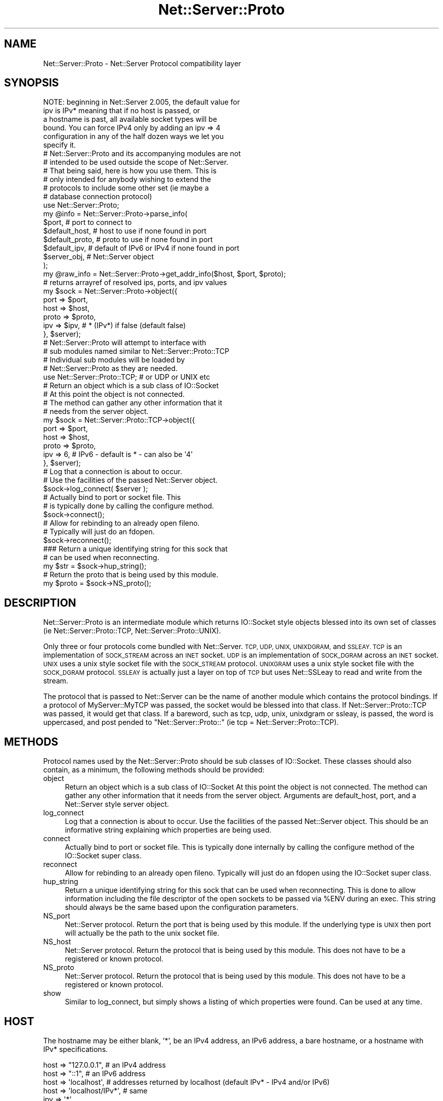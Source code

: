 .\" Automatically generated by Pod::Man 4.09 (Pod::Simple 3.35)
.\"
.\" Standard preamble:
.\" ========================================================================
.de Sp \" Vertical space (when we can't use .PP)
.if t .sp .5v
.if n .sp
..
.de Vb \" Begin verbatim text
.ft CW
.nf
.ne \\$1
..
.de Ve \" End verbatim text
.ft R
.fi
..
.\" Set up some character translations and predefined strings.  \*(-- will
.\" give an unbreakable dash, \*(PI will give pi, \*(L" will give a left
.\" double quote, and \*(R" will give a right double quote.  \*(C+ will
.\" give a nicer C++.  Capital omega is used to do unbreakable dashes and
.\" therefore won't be available.  \*(C` and \*(C' expand to `' in nroff,
.\" nothing in troff, for use with C<>.
.tr \(*W-
.ds C+ C\v'-.1v'\h'-1p'\s-2+\h'-1p'+\s0\v'.1v'\h'-1p'
.ie n \{\
.    ds -- \(*W-
.    ds PI pi
.    if (\n(.H=4u)&(1m=24u) .ds -- \(*W\h'-12u'\(*W\h'-12u'-\" diablo 10 pitch
.    if (\n(.H=4u)&(1m=20u) .ds -- \(*W\h'-12u'\(*W\h'-8u'-\"  diablo 12 pitch
.    ds L" ""
.    ds R" ""
.    ds C` ""
.    ds C' ""
'br\}
.el\{\
.    ds -- \|\(em\|
.    ds PI \(*p
.    ds L" ``
.    ds R" ''
.    ds C`
.    ds C'
'br\}
.\"
.\" Escape single quotes in literal strings from groff's Unicode transform.
.ie \n(.g .ds Aq \(aq
.el       .ds Aq '
.\"
.\" If the F register is >0, we'll generate index entries on stderr for
.\" titles (.TH), headers (.SH), subsections (.SS), items (.Ip), and index
.\" entries marked with X<> in POD.  Of course, you'll have to process the
.\" output yourself in some meaningful fashion.
.\"
.\" Avoid warning from groff about undefined register 'F'.
.de IX
..
.if !\nF .nr F 0
.if \nF>0 \{\
.    de IX
.    tm Index:\\$1\t\\n%\t"\\$2"
..
.    if !\nF==2 \{\
.        nr % 0
.        nr F 2
.    \}
.\}
.\" ========================================================================
.\"
.IX Title "Net::Server::Proto 3pm"
.TH Net::Server::Proto 3pm "2017-08-10" "perl v5.26.1" "User Contributed Perl Documentation"
.\" For nroff, turn off justification.  Always turn off hyphenation; it makes
.\" way too many mistakes in technical documents.
.if n .ad l
.nh
.SH "NAME"
Net::Server::Proto \- Net::Server Protocol compatibility layer
.SH "SYNOPSIS"
.IX Header "SYNOPSIS"
.Vb 6
\&    NOTE: beginning in Net::Server 2.005, the default value for
\&          ipv is IPv* meaning that if no host is passed, or
\&          a hostname is past, all available socket types will be
\&          bound.  You can force IPv4 only by adding an ipv => 4
\&          configuration in any of the half dozen ways we let you
\&          specify it.
\&
\&    # Net::Server::Proto and its accompanying modules are not
\&    # intended to be used outside the scope of Net::Server.
\&
\&    # That being said, here is how you use them.  This is
\&    # only intended for anybody wishing to extend the
\&    # protocols to include some other set (ie maybe a
\&    # database connection protocol)
\&
\&    use Net::Server::Proto;
\&
\&    my @info = Net::Server::Proto\->parse_info(
\&        $port,            # port to connect to
\&        $default_host,    # host to use if none found in port
\&        $default_proto,   # proto to use if none found in port
\&        $default_ipv,     # default of IPv6 or IPv4 if none found in port
\&        $server_obj,      # Net::Server object
\&    );
\&
\&    my @raw_info = Net::Server::Proto\->get_addr_info($host, $port, $proto);
\&    # returns arrayref of resolved ips, ports, and ipv values
\&
\&    my $sock = Net::Server::Proto\->object({
\&        port  => $port,
\&        host  => $host,
\&        proto => $proto,
\&        ipv   => $ipv, # * (IPv*) if false (default false)
\&    }, $server);
\&
\&    # Net::Server::Proto will attempt to interface with
\&    # sub modules named similar to Net::Server::Proto::TCP
\&    # Individual sub modules will be loaded by
\&    # Net::Server::Proto as they are needed.
\&
\&    use Net::Server::Proto::TCP; # or UDP or UNIX etc
\&
\&    # Return an object which is a sub class of IO::Socket
\&    # At this point the object is not connected.
\&    # The method can gather any other information that it
\&    # needs from the server object.
\&    my $sock = Net::Server::Proto::TCP\->object({
\&        port  => $port,
\&        host  => $host,
\&        proto => $proto,
\&        ipv   => 6, # IPv6 \- default is * \- can also be \*(Aq4\*(Aq
\&    }, $server);
\&
\&
\&    # Log that a connection is about to occur.
\&    # Use the facilities of the passed Net::Server object.
\&    $sock\->log_connect( $server );
\&
\&    # Actually bind to port or socket file.  This
\&    # is typically done by calling the configure method.
\&    $sock\->connect();
\&
\&    # Allow for rebinding to an already open fileno.
\&    # Typically will just do an fdopen.
\&    $sock\->reconnect();
\&
\&    ### Return a unique identifying string for this sock that
\&    # can be used when reconnecting.
\&    my $str = $sock\->hup_string();
\&
\&    # Return the proto that is being used by this module.
\&    my $proto = $sock\->NS_proto();
.Ve
.SH "DESCRIPTION"
.IX Header "DESCRIPTION"
Net::Server::Proto is an intermediate module which returns IO::Socket
style objects blessed into its own set of classes (ie
Net::Server::Proto::TCP, Net::Server::Proto::UNIX).
.PP
Only three or four protocols come bundled with Net::Server.  \s-1TCP, UDP,
UNIX, UNIXDGRAM,\s0 and \s-1SSLEAY.\s0  \s-1TCP\s0 is an implementation of \s-1SOCK_STREAM\s0
across an \s-1INET\s0 socket.  \s-1UDP\s0 is an implementation of \s-1SOCK_DGRAM\s0 across
an \s-1INET\s0 socket.  \s-1UNIX\s0 uses a unix style socket file with the
\&\s-1SOCK_STREAM\s0 protocol.  \s-1UNIXGRAM\s0 uses a unix style socket file with the
\&\s-1SOCK_DGRAM\s0 protocol.  \s-1SSLEAY\s0 is actually just a layer on top of \s-1TCP\s0
but uses Net::SSLeay to read and write from the stream.
.PP
The protocol that is passed to Net::Server can be the name of another
module which contains the protocol bindings.  If a protocol of
MyServer::MyTCP was passed, the socket would be blessed into that
class.  If Net::Server::Proto::TCP was passed, it would get that
class.  If a bareword, such as tcp, udp, unix, unixdgram or ssleay, is
passed, the word is uppercased, and post pended to
\&\*(L"Net::Server::Proto::\*(R" (ie tcp = Net::Server::Proto::TCP).
.SH "METHODS"
.IX Header "METHODS"
Protocol names used by the Net::Server::Proto should be sub classes of
IO::Socket.  These classes should also contain, as a minimum, the
following methods should be provided:
.IP "object" 4
.IX Item "object"
Return an object which is a sub class of IO::Socket At this point the
object is not connected.  The method can gather any other information
that it needs from the server object.  Arguments are default_host,
port, and a Net::Server style server object.
.IP "log_connect" 4
.IX Item "log_connect"
Log that a connection is about to occur.  Use the facilities of the
passed Net::Server object.  This should be an informative string
explaining which properties are being used.
.IP "connect" 4
.IX Item "connect"
Actually bind to port or socket file.  This is typically done
internally by calling the configure method of the IO::Socket super
class.
.IP "reconnect" 4
.IX Item "reconnect"
Allow for rebinding to an already open fileno.  Typically will just do
an fdopen using the IO::Socket super class.
.IP "hup_string" 4
.IX Item "hup_string"
Return a unique identifying string for this sock that can be used when
reconnecting.  This is done to allow information including the file
descriptor of the open sockets to be passed via \f(CW%ENV\fR during an exec.
This string should always be the same based upon the configuration
parameters.
.IP "NS_port" 4
.IX Item "NS_port"
Net::Server protocol.  Return the port that is being used by this
module.  If the underlying type is \s-1UNIX\s0 then port will actually be
the path to the unix socket file.
.IP "NS_host" 4
.IX Item "NS_host"
Net::Server protocol.  Return the protocol that is being used by this
module.  This does not have to be a registered or known protocol.
.IP "NS_proto" 4
.IX Item "NS_proto"
Net::Server protocol.  Return the protocol that is being used by this
module.  This does not have to be a registered or known protocol.
.IP "show" 4
.IX Item "show"
Similar to log_connect, but simply shows a listing of which
properties were found.  Can be used at any time.
.SH "HOST"
.IX Header "HOST"
The hostname may be either blank, '*', be an IPv4 address, an IPv6 address,
a bare hostname, or a hostname with IPv* specifications.
.PP
.Vb 1
\&    host => "127.0.0.1",  # an IPv4 address
\&
\&    host => "::1",        # an IPv6 address
\&
\&    host => \*(Aqlocalhost\*(Aq,  # addresses returned by localhost (default IPv* \- IPv4 and/or IPv6)
\&
\&    host => \*(Aqlocalhost/IPv*\*(Aq,  # same
\&
\&    ipv  => \*(Aq*\*(Aq,
\&    host => \*(Aqlocalhost\*(Aq,  # same
\&
\&    ipv  => 6,
\&    host => \*(Aqlocalhost\*(Aq,  # addresses returned by localhost (IPv6)
\&
\&    ipv  => \*(AqIPv4 IPv6\*(Aq,
\&    host => \*(Aqlocalhost\*(Aq,  # addresses returned by localhost (requires IPv6 and IPv4)
\&
\&
\&    host => \*(Aq*\*(Aq,          # any local interfaces (default IPv*)
\&
\&    ipv  => \*(Aq*\*(Aq,
\&    host => \*(Aq*\*(Aq,          # any local interfaces (any IPv6 or IPv4)
\&
\&    host => \*(Aq*/IPv*\*(Aq,     # same
.Ve
.SH "IPV"
.IX Header "IPV"
In addition to being able to specify \s-1IPV\s0 as a separate parameter, ipv may
also be passed as a part of the host, as part of the port, as part of the protocol
or may be specified via \f(CW$ENV\fR{'\s-1IPV\s0'}.  The order of precidence is as follows:
.PP
.Vb 7
\&     1) Explicit IPv4 or IPv6 address \- wins
\&     2) ipv specified in port
\&     3) ipv specified in host
\&     4) ipv specified in proto
\&     5) ipv specified in default settings
\&     6) ipv specified in $ENV{\*(AqIPV\*(Aq}
\&     7) default to IPv*
.Ve
.SH "PORT"
.IX Header "PORT"
The port is the most important argument passed to the sub
module classes and to Net::Server::Proto itself.  For tcp,
udp, and ssleay style ports, the form is generally host:port/protocol,
[host]:port/protocol, host|port|protocol, host/port, or port.
If \fIhost\fR is a numerical IPv6 address it should be enclosed in square
brackets to avoid ambiguity in parsing a port number, e.g.: \*(L"[::1]:80\*(R".
Separating with spaces, commas, or pipes is also allowed, e.g. \*(L"::1, 80\*(R".
For unix sockets the form is generally socket_file|unix or socket_file.
.PP
To help overcome parsing ambiguity, it is also possible to pass port as
a hashref (or as an array of hashrefs) of information such as:
.PP
.Vb 6
\&    port => {
\&        host  => "localhost",
\&        ipv   => 6, # could also pass IPv6 (* is default)
\&        port  => 20203,
\&        proto => \*(Aqtcp\*(Aq,
\&    }
.Ve
.PP
If a hashref does not include host, ipv, or proto \- it will use the default
value supplied by the general configuration.
.PP
A socket protocol family \s-1PF_INET\s0 or \s-1PF_INET6\s0 is derived from a specified
address family of the binding address. A \s-1PF_INET\s0 socket can only accept
IPv4 connections. A \s-1PF_INET6\s0 socket accepts IPv6 connections, but may also
accept IPv4 connections, depending on \s-1OS\s0 and its settings. For example,
on FreeBSD systems setting a sysctl net.inet6.ip6.v6only to 0 will allow
IPv4 connections to a \s-1PF_INET6\s0 socket.  By default on linux, binding to
host [::] will accept IPv4 or IPv6 connections.
.PP
The Net::Server::Proto::object method returns a list of objects corresponding
to created sockets. For Unix and \s-1INET\s0 sockets the list typically contains
just one element, but may return multiple objects when multiple protocol
families are allowed or when a host name resolves to multiple local
binding addresses.  This is particularly true when an ipv value of '*' is
passed in allowing hostname resolution.
.PP
You can see what Net::Server::Proto parsed out by looking at
the logs to see what log_connect said.  You could also include
a post_bind_hook similar to the following to debug what happened:
.PP
.Vb 6
\&    sub post_bind_hook {
\&        my $self = shift;
\&        foreach my $sock ( @{ $self\->{server}\->{sock} } ){
\&            $self\->log(2,$sock\->show);
\&        }
\&    }
.Ve
.PP
Rather than try to explain further, please look at the following
examples:
.PP
.Vb 1
\&    # example 1 #\-\-\-\-\-\-\-\-\-\-\-\-\-\-\-\-\-\-\-\-\-\-\-\-\-\-\-\-\-\-\-\-\-\-
\&
\&    $port      = "20203";
\&    $def_host  = "default\-domain.com";
\&    $def_proto = undef;
\&    $def_ipv   = undef;
\&    @info = Net::Server::Proto\->parse_info($port,$def_host,$def_proto,$def_ipv);
\&    # @info = {
\&    #     host  => \*(Aqdefault\-domain.com\*(Aq,
\&    #     port  => 20203,
\&    #     proto => \*(Aqtcp\*(Aq, # will use Net::Server::Proto::TCP
\&    #     ipv   => *, # IPv*
\&    # };
\&
\&    # example 2 #\-\-\-\-\-\-\-\-\-\-\-\-\-\-\-\-\-\-\-\-\-\-\-\-\-\-\-\-\-\-\-\-\-\-
\&
\&    $port      = "someother.com:20203";
\&    $def_host  = "default\-domain.com";
\&    $def_proto = "tcp";
\&    $def_ipv   = undef;
\&    @info = Net::Server::Proto\->parse_info($port,$def_host,$def_proto,$def_ipv);
\&    # @info = {
\&    #     host  => \*(Aqsomeother.com\*(Aq,
\&    #     port  => 20203,
\&    #     proto => \*(Aqtcp\*(Aq, # will use Net::Server::Proto::TCP
\&    #     ipv   => *,
\&    # };
\&
\&    # example 3 #\-\-\-\-\-\-\-\-\-\-\-\-\-\-\-\-\-\-\-\-\-\-\-\-\-\-\-\-\-\-\-\-\-\-
\&
\&    $port      = "someother.com:20203/udp";
\&    $def_host  = "default\-domain.com";
\&    $def_proto = "tcp";
\&    $def_ipv   = undef;
\&    @info = Net::Server::Proto\->parse_info($port,$def_host,$def_proto,$def_ipv);
\&    # @info = {
\&    #     host  => \*(Aqsomeother.com\*(Aq,
\&    #     port  => 20203,
\&    #     proto => \*(Aqudp\*(Aq, # will use Net::Server::Proto::UDP
\&    #     ipv   => *,
\&    # };
\&
\&    # example 4 #\-\-\-\-\-\-\-\-\-\-\-\-\-\-\-\-\-\-\-\-\-\-\-\-\-\-\-\-\-\-\-\-\-\-
\&
\&    $port      = "someother.com:20203/Net::Server::Proto::UDP";
\&    $def_host  = "default\-domain.com";
\&    $def_proto = "TCP";
\&    $def_ipv   = 4;
\&    @info = Net::Server::Proto\->parse_info($port,$def_host,$def_proto,$def_ipv);
\&    # @info = {
\&    #     host  => \*(Aqsomeother.com\*(Aq,
\&    #     port  => 20203,
\&    #     proto => \*(AqNet::Server::Proto::UDP\*(Aq,
\&    #     ipv   => 4,
\&    # };
\&
\&    # example 5 #\-\-\-\-\-\-\-\-\-\-\-\-\-\-\-\-\-\-\-\-\-\-\-\-\-\-\-\-\-\-\-\-\-\-
\&
\&    $port      = "someother.com:20203/MyObject::TCP";
\&    $def_host  = "default\-domain.com";
\&    $def_proto = "tcp";
\&    @info = Net::Server::Proto\->parse_info($port,$def_host,$def_proto);
\&    # @info = {
\&    #     host  => \*(Aqsomeother.com\*(Aq,
\&    #     port  => 20203,
\&    #     proto => \*(AqMyObject::TCP\*(Aq,
\&    # };
\&
\&    # example 6 #\-\-\-\-\-\-\-\-\-\-\-\-\-\-\-\-\-\-\-\-\-\-\-\-\-\-\-\-\-\-\-\-\-\-
\&
\&    $port      = "/tmp/mysock.file|unix";
\&    $def_host  = "default\-domain.com";
\&    $def_proto = "tcp";
\&    $def_ipv   = undef;
\&    @info = Net::Server::Proto\->parse_info($port,$def_host,$def_proto,$def_ipv);
\&    # @info = {
\&    #     host  => \*(Aq*\*(Aq, # irrelevant for UNIX socket
\&    #     port  => \*(Aq/tmp/mysock.file\*(Aq, # not really a port
\&    #     proto => \*(Aqunix\*(Aq, # will use Net::Server::Proto::UNIX
\&    #     ipv   => \*(Aq*\*(Aq, # irrelevant for UNIX socket
\&    # };
\&
\&    # example 7 #\-\-\-\-\-\-\-\-\-\-\-\-\-\-\-\-\-\-\-\-\-\-\-\-\-\-\-\-\-\-\-\-\-\-
\&
\&    $port      = "/tmp/mysock.file|unixdgram";
\&    $def_host  = "default\-domain.com";
\&    $def_proto = "tcp";
\&    $def_ipv   = undef;
\&    @info = Net::Server::Proto\->parse_info($port,$def_host,$def_proto,$def_ipv);
\&    # @info = {
\&    #     host  => \*(Aq*\*(Aq, # irrelevant for UNIX socket
\&    #     port  => \*(Aq/tmp/mysock.file\*(Aq, # not really a port
\&    #     proto => \*(Aqunixdgram\*(Aq, # will use Net::Server::Proto::UNIXDGRAM
\&    #     ipv   => \*(Aq*\*(Aq, # irrelevant for UNIX socket
\&    # };
\&
\&    # example 8 #\-\-\-\-\-\-\-\-\-\-\-\-\-\-\-\-\-\-\-\-\-\-\-\-\-\-\-\-\-\-\-\-\-\-
\&
\&    $port      = "/tmp/mysock.file|SOCK_STREAM|unix"; # legacy
\&    $def_host  = "";
\&    $def_proto = "tcp";
\&    $def_ipv   = undef;
\&    @info = Net::Server::Proto\->parse_info($port,$def_host,$def_proto,$def_ipv);
\&    # @info = {
\&    #     host  => \*(Aq*\*(Aq, # irrelevant for UNIX socket
\&    #     port  => \*(Aq/tmp/mysock.file\*(Aq, # not really a port
\&    #     proto => \*(Aqunix\*(Aq, # will use Net::Server::Proto::UNIX
\&    #     unix_type => \*(AqSOCK_STREAM\*(Aq,
\&    #     ipv   => \*(Aq*\*(Aq, # irrelevant for UNIX socket
\&    # };
\&
\&    # example 9 #\-\-\-\-\-\-\-\-\-\-\-\-\-\-\-\-\-\-\-\-\-\-\-\-\-\-\-\-\-\-\-\-\-\-
\&
\&    $port      = "/tmp/mysock.file|SOCK_DGRAM|unix"; # legacy
\&    $def_host  = "";
\&    $def_proto = "tcp";
\&    $def_ipv   = undef;
\&    @info = Net::Server::Proto\->parse_info($port,$def_host,$def_proto,$def_ipv);
\&    # @info = {
\&    #     host  => \*(Aq*\*(Aq, # irrelevant for UNIX socket
\&    #     port  => \*(Aq/tmp/mysock.file\*(Aq, # not really a port
\&    #     proto => \*(Aqunix\*(Aq, # will use Net::Server::Proto::UNIXDGRAM
\&    #     unix_type => \*(AqSOCK_DGRAM\*(Aq,
\&    #     ipv   => \*(Aq*\*(Aq, # irrelevant for UNIX socket
\&    # };
\&
\&    # example 10 #\-\-\-\-\-\-\-\-\-\-\-\-\-\-\-\-\-\-\-\-\-\-\-\-\-\-\-\-\-\-\-\-\-\-
\&
\&    $port = "someother.com:20203/ssleay";
\&    $def_host  = "default\-domain.com";
\&    $def_proto = "tcp";
\&    $def_ipv   = undef;
\&    @info = Net::Server::Proto\->parse_info($port,$def_host,$def_proto,$def_ipv);
\&    # @info = {
\&    #     host  => \*(Aqsomeother.com\*(Aq,
\&    #     port  => 20203,
\&    #     proto => \*(Aqssleay\*(Aq, # will use Net::Server::Proto::SSLEAY
\&    #     ipv   => *,
\&    # };
\&
\&    # example 11 #\-\-\-\-\-\-\-\-\-\-\-\-\-\-\-\-\-\-\-\-\-\-\-\-\-\-\-\-\-\-\-\-\-\-
\&
\&    $port = "[::1]:20203 ipv6 tcp";
\&    $def_host  = "default\-domain.com";
\&    $def_proto = "tcp";
\&    $def_ipv   = undef;
\&    @info = Net::Server::Proto\->parse_info($port,$def_host,$def_proto,$def_ipv);
\&    # @info = {
\&    #     host  => \*(Aq::1\*(Aq,
\&    #     port  => 20203,
\&    #     proto => \*(Aqtcp\*(Aq, # will use Net::Server::Proto::TCP
\&    #     ipv   => 6,
\&    # };
\&
\&    # example 12 #\-\-\-\-\-\-\-\-\-\-\-\-\-\-\-\-\-\-\-\-\-\-\-\-\-\-\-\-\-\-\-\-\-\-
\&
\&    $port = "[::1]:20203 tcp";
\&    $def_host  = "default\-domain.com/IPv6";
\&    $def_proto = "tcp";
\&    $def_ipv   = undef;
\&    @info = Net::Server::Proto\->parse_info($port,$def_host,$def_proto,$def_ipv);
\&    # @info = {
\&    #     host  => \*(Aq::1\*(Aq,
\&    #     port  => 20203,
\&    #     proto => \*(Aqtcp\*(Aq, # will use Net::Server::Proto::TCP
\&    #     ipv   => 6,
\&    # };
\&
\&    # example 13 #\-\-\-\-\-\-\-\-\-\-\-\-\-\-\-\-\-\-\-\-\-\-\-\-\-\-\-\-\-\-\-\-\-\-
\&
\&    $port = "[someother.com]:20203 ipv6 ipv4 tcp";
\&    $def_host  = "default\-domain.com";
\&    $def_proto = "tcp";
\&    $def_ipv   = undef;
\&    @info = Net::Server::Proto\->parse_info($port,$def_host,$def_proto,$def_ipv);
\&    # @info = ({
\&    #     host  => \*(Aqsomeother.com\*(Aq,
\&    #     port  => 20203,
\&    #     proto => \*(Aqtcp\*(Aq, # will use Net::Server::Proto::TCP
\&    #     ipv   => 4,
\&    # }, {
\&    #     host  => \*(Aqsomeother.com\*(Aq,
\&    #     port  => 20203,
\&    #     proto => \*(Aqtcp\*(Aq, # will use Net::Server::Proto::TCP
\&    #     ipv   => 6,
\&    # });
\&
\&    # example 14 #\-\-\-\-\-\-\-\-\-\-\-\-\-\-\-\-\-\-\-\-\-\-\-\-\-\-\-\-\-\-\-\-\-\-
\&
\&    # depending upon your configuration
\&    $port = "localhost:20203";
\&    $def_host  = "default\-domain.com";
\&    $def_proto = "tcp";
\&    $def_ipv   = undef;
\&    @info = Net::Server::Proto\->parse_info($port,$def_host,$def_proto,$def_ipv);
\&    # @info = ({
\&    #     host  => \*(Aq127.0.0.1\*(Aq,
\&    #     port  => 20203,
\&    #     proto => \*(Aqtcp\*(Aq, # will use Net::Server::Proto::TCP
\&    #     ipv   => 4, # IPv4
\&    # }, {
\&    #     host  => \*(Aq::1\*(Aq,
\&    #     port  => 20203,
\&    #     proto => \*(Aqtcp\*(Aq, # will use Net::Server::Proto::TCP
\&    #     ipv   => 6, # IPv6
\&    # });
\&
\&    # example 15 #\-\-\-\-\-\-\-\-\-\-\-\-\-\-\-\-\-\-\-\-\-\-\-\-\-\-\-\-\-\-\-\-\-\-
\&
\&    # depending upon your configuration
\&    $port = "localhost:20203";
\&    $def_host  = "default\-domain.com IPv*";
\&    $def_proto = "tcp";
\&    $def_ipv   = undef;
\&    @info = Net::Server::Proto\->parse_info($port,$def_host,$def_proto,$def_ipv);
\&    # @info = ({
\&    #     host  => \*(Aq127.0.0.1\*(Aq,
\&    #     port  => 20203,
\&    #     proto => \*(Aqtcp\*(Aq, # will use Net::Server::Proto::TCP
\&    #     ipv   => 4, # IPv4
\&    # }, {
\&    #     host  => \*(Aq::1\*(Aq,
\&    #     port  => 20203,
\&    #     proto => \*(Aqtcp\*(Aq, # will use Net::Server::Proto::TCP
\&    #     ipv   => 6, # IPv6
\&    # });
\&
\&    # example 16 #\-\-\-\-\-\-\-\-\-\-\-\-\-\-\-\-\-\-\-\-\-\-\-\-\-\-\-\-\-\-\-\-\-\-
\&
\&    # depending upon your configuration
\&    $ENV{\*(AqIPV\*(Aq} = \*(Aq4\*(Aq;
\&    $port = "localhost:20203";
\&    $def_host  = "default\-domain.com";
\&    $def_proto = "tcp";
\&    $def_ipv   = undef;
\&    @info = Net::Server::Proto\->parse_info($port,$def_host,$def_proto,$def_ipv);
\&    # @info = ({
\&    #     host  => \*(Aq127.0.0.1\*(Aq,
\&    #     port  => 20203,
\&    #     proto => \*(Aqtcp\*(Aq, # will use Net::Server::Proto::TCP
\&    #     ipv   => 4, # IPv4
\&    # });
.Ve
.SH "LICENCE"
.IX Header "LICENCE"
Distributed under the same terms as Net::Server
